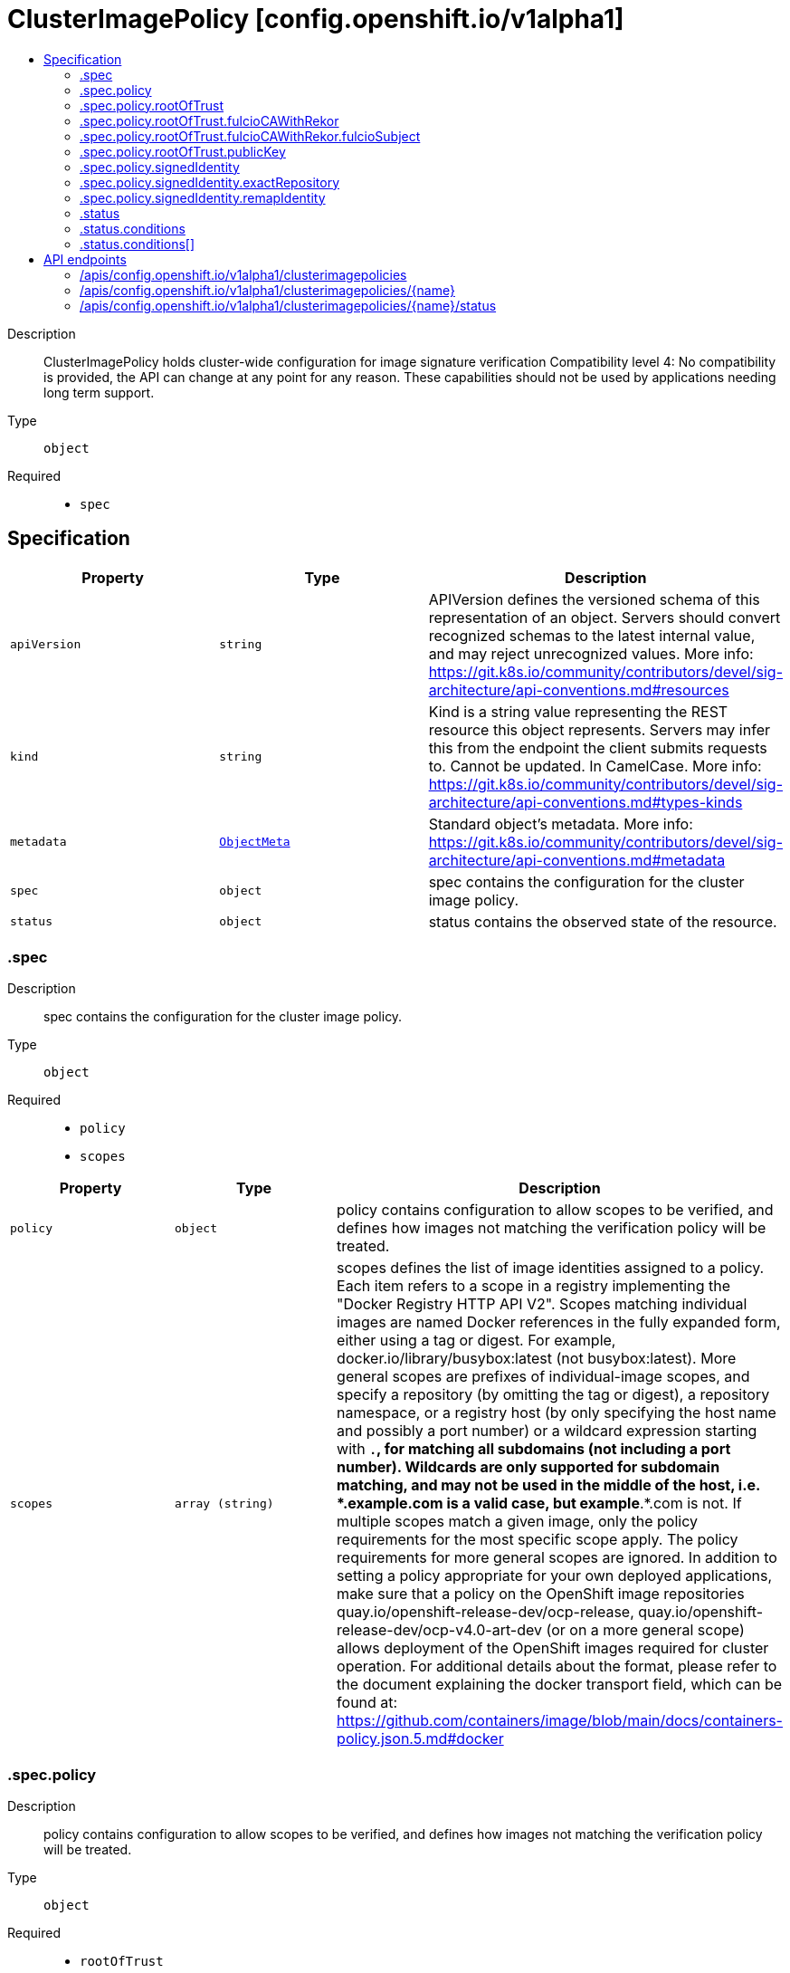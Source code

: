 // Automatically generated by 'openshift-apidocs-gen'. Do not edit.
:_mod-docs-content-type: ASSEMBLY
[id="clusterimagepolicy-config-openshift-io-v1alpha1"]
= ClusterImagePolicy [config.openshift.io/v1alpha1]
:toc: macro
:toc-title:

toc::[]


Description::
+
--
ClusterImagePolicy holds cluster-wide configuration for image signature verification 
 Compatibility level 4: No compatibility is provided, the API can change at any point for any reason. These capabilities should not be used by applications needing long term support.
--

Type::
  `object`

Required::
  - `spec`


== Specification

[cols="1,1,1",options="header"]
|===
| Property | Type | Description

| `apiVersion`
| `string`
| APIVersion defines the versioned schema of this representation of an object. Servers should convert recognized schemas to the latest internal value, and may reject unrecognized values. More info: https://git.k8s.io/community/contributors/devel/sig-architecture/api-conventions.md#resources

| `kind`
| `string`
| Kind is a string value representing the REST resource this object represents. Servers may infer this from the endpoint the client submits requests to. Cannot be updated. In CamelCase. More info: https://git.k8s.io/community/contributors/devel/sig-architecture/api-conventions.md#types-kinds

| `metadata`
| xref:../objects/index.adoc#io.k8s.apimachinery.pkg.apis.meta.v1.ObjectMeta[`ObjectMeta`]
| Standard object's metadata. More info: https://git.k8s.io/community/contributors/devel/sig-architecture/api-conventions.md#metadata

| `spec`
| `object`
| spec contains the configuration for the cluster image policy.

| `status`
| `object`
| status contains the observed state of the resource.

|===
=== .spec
Description::
+
--
spec contains the configuration for the cluster image policy.
--

Type::
  `object`

Required::
  - `policy`
  - `scopes`



[cols="1,1,1",options="header"]
|===
| Property | Type | Description

| `policy`
| `object`
| policy contains configuration to allow scopes to be verified, and defines how images not matching the verification policy will be treated.

| `scopes`
| `array (string)`
| scopes defines the list of image identities assigned to a policy. Each item refers to a scope in a registry implementing the "Docker Registry HTTP API V2". Scopes matching individual images are named Docker references in the fully expanded form, either using a tag or digest. For example, docker.io/library/busybox:latest (not busybox:latest). More general scopes are prefixes of individual-image scopes, and specify a repository (by omitting the tag or digest), a repository namespace, or a registry host (by only specifying the host name and possibly a port number) or a wildcard expression starting with `*.`, for matching all subdomains (not including a port number). Wildcards are only supported for subdomain matching, and may not be used in the middle of the host, i.e.  *.example.com is a valid case, but example*.*.com is not. If multiple scopes match a given image, only the policy requirements for the most specific scope apply. The policy requirements for more general scopes are ignored. In addition to setting a policy appropriate for your own deployed applications, make sure that a policy on the OpenShift image repositories quay.io/openshift-release-dev/ocp-release, quay.io/openshift-release-dev/ocp-v4.0-art-dev (or on a more general scope) allows deployment of the OpenShift images required for cluster operation. For additional details about the format, please refer to the document explaining the docker transport field, which can be found at: https://github.com/containers/image/blob/main/docs/containers-policy.json.5.md#docker

|===
=== .spec.policy
Description::
+
--
policy contains configuration to allow scopes to be verified, and defines how images not matching the verification policy will be treated.
--

Type::
  `object`

Required::
  - `rootOfTrust`



[cols="1,1,1",options="header"]
|===
| Property | Type | Description

| `rootOfTrust`
| `object`
| rootOfTrust specifies the root of trust for the policy.

| `signedIdentity`
| `object`
| signedIdentity specifies what image identity the signature claims about the image. The required matchPolicy field specifies the approach used in the verification process to verify the identity in the signature and the actual image identity, the default matchPolicy is "MatchRepoDigestOrExact".

|===
=== .spec.policy.rootOfTrust
Description::
+
--
rootOfTrust specifies the root of trust for the policy.
--

Type::
  `object`

Required::
  - `policyType`



[cols="1,1,1",options="header"]
|===
| Property | Type | Description

| `fulcioCAWithRekor`
| `object`
| fulcioCAWithRekor defines the root of trust based on the Fulcio certificate and the Rekor public key. For more information about Fulcio and Rekor, please refer to the document at: https://github.com/sigstore/fulcio and https://github.com/sigstore/rekor

| `policyType`
| `string`
| policyType serves as the union's discriminator. Users are required to assign a value to this field, choosing one of the policy types that define the root of trust. "PublicKey" indicates that the policy relies on a sigstore publicKey and may optionally use a Rekor verification. "FulcioCAWithRekor" indicates that the policy is based on the Fulcio certification and incorporates a Rekor verification.

| `publicKey`
| `object`
| publicKey defines the root of trust based on a sigstore public key.

|===
=== .spec.policy.rootOfTrust.fulcioCAWithRekor
Description::
+
--
fulcioCAWithRekor defines the root of trust based on the Fulcio certificate and the Rekor public key. For more information about Fulcio and Rekor, please refer to the document at: https://github.com/sigstore/fulcio and https://github.com/sigstore/rekor
--

Type::
  `object`

Required::
  - `fulcioCAData`
  - `fulcioSubject`
  - `rekorKeyData`



[cols="1,1,1",options="header"]
|===
| Property | Type | Description

| `fulcioCAData`
| `string`
| fulcioCAData contains inline base64-encoded data for the PEM format fulcio CA. fulcioCAData must be at most 8192 characters.

| `fulcioSubject`
| `object`
| fulcioSubject specifies OIDC issuer and the email of the Fulcio authentication configuration.

| `rekorKeyData`
| `string`
| rekorKeyData contains inline base64-encoded data for the PEM format from the Rekor public key. rekorKeyData must be at most 8192 characters.

|===
=== .spec.policy.rootOfTrust.fulcioCAWithRekor.fulcioSubject
Description::
+
--
fulcioSubject specifies OIDC issuer and the email of the Fulcio authentication configuration.
--

Type::
  `object`

Required::
  - `oidcIssuer`
  - `signedEmail`



[cols="1,1,1",options="header"]
|===
| Property | Type | Description

| `oidcIssuer`
| `string`
| oidcIssuer contains the expected OIDC issuer. It will be verified that the Fulcio-issued certificate contains a (Fulcio-defined) certificate extension pointing at this OIDC issuer URL. When Fulcio issues certificates, it includes a value based on an URL inside the client-provided ID token. Example: "https://expected.OIDC.issuer/"

| `signedEmail`
| `string`
| signedEmail holds the email address the the Fulcio certificate is issued for. Example: "expected-signing-user@example.com"

|===
=== .spec.policy.rootOfTrust.publicKey
Description::
+
--
publicKey defines the root of trust based on a sigstore public key.
--

Type::
  `object`

Required::
  - `keyData`



[cols="1,1,1",options="header"]
|===
| Property | Type | Description

| `keyData`
| `string`
| keyData contains inline base64-encoded data for the PEM format public key. KeyData must be at most 8192 characters.

| `rekorKeyData`
| `string`
| rekorKeyData contains inline base64-encoded data for the PEM format from the Rekor public key. rekorKeyData must be at most 8192 characters.

|===
=== .spec.policy.signedIdentity
Description::
+
--
signedIdentity specifies what image identity the signature claims about the image. The required matchPolicy field specifies the approach used in the verification process to verify the identity in the signature and the actual image identity, the default matchPolicy is "MatchRepoDigestOrExact".
--

Type::
  `object`

Required::
  - `matchPolicy`



[cols="1,1,1",options="header"]
|===
| Property | Type | Description

| `exactRepository`
| `object`
| exactRepository is required if matchPolicy is set to "ExactRepository".

| `matchPolicy`
| `string`
| matchPolicy sets the type of matching to be used. Valid values are "MatchRepoDigestOrExact", "MatchRepository", "ExactRepository", "RemapIdentity". When omitted, the default value is "MatchRepoDigestOrExact". If set matchPolicy to ExactRepository, then the exactRepository must be specified. If set matchPolicy to RemapIdentity, then the remapIdentity must be specified. "MatchRepoDigestOrExact" means that the identity in the signature must be in the same repository as the image identity if the image identity is referenced by a digest. Otherwise, the identity in the signature must be the same as the image identity. "MatchRepository" means that the identity in the signature must be in the same repository as the image identity. "ExactRepository" means that the identity in the signature must be in the same repository as a specific identity specified by "repository". "RemapIdentity" means that the signature must be in the same as the remapped image identity. Remapped image identity is obtained by replacing the "prefix" with the specified “signedPrefix” if the the image identity matches the specified remapPrefix.

| `remapIdentity`
| `object`
| remapIdentity is required if matchPolicy is set to "RemapIdentity".

|===
=== .spec.policy.signedIdentity.exactRepository
Description::
+
--
exactRepository is required if matchPolicy is set to "ExactRepository".
--

Type::
  `object`

Required::
  - `repository`



[cols="1,1,1",options="header"]
|===
| Property | Type | Description

| `repository`
| `string`
| repository is the reference of the image identity to be matched. The value should be a repository name (by omitting the tag or digest) in a registry implementing the "Docker Registry HTTP API V2". For example, docker.io/library/busybox

|===
=== .spec.policy.signedIdentity.remapIdentity
Description::
+
--
remapIdentity is required if matchPolicy is set to "RemapIdentity".
--

Type::
  `object`

Required::
  - `prefix`
  - `signedPrefix`



[cols="1,1,1",options="header"]
|===
| Property | Type | Description

| `prefix`
| `string`
| prefix is the prefix of the image identity to be matched. If the image identity matches the specified prefix, that prefix is replaced by the specified “signedPrefix” (otherwise it is used as unchanged and no remapping takes place). This useful when verifying signatures for a mirror of some other repository namespace that preserves the vendor’s repository structure. The prefix and signedPrefix values can be either host[:port] values (matching exactly the same host[:port], string), repository namespaces, or repositories (i.e. they must not contain tags/digests), and match as prefixes of the fully expanded form. For example, docker.io/library/busybox (not busybox) to specify that single repository, or docker.io/library (not an empty string) to specify the parent namespace of docker.io/library/busybox.

| `signedPrefix`
| `string`
| signedPrefix is the prefix of the image identity to be matched in the signature. The format is the same as "prefix". The values can be either host[:port] values (matching exactly the same host[:port], string), repository namespaces, or repositories (i.e. they must not contain tags/digests), and match as prefixes of the fully expanded form. For example, docker.io/library/busybox (not busybox) to specify that single repository, or docker.io/library (not an empty string) to specify the parent namespace of docker.io/library/busybox.

|===
=== .status
Description::
+
--
status contains the observed state of the resource.
--

Type::
  `object`




[cols="1,1,1",options="header"]
|===
| Property | Type | Description

| `conditions`
| `array`
| conditions provide details on the status of this API Resource.

| `conditions[]`
| `object`
| Condition contains details for one aspect of the current state of this API Resource. --- This struct is intended for direct use as an array at the field path .status.conditions.  For example, 
 type FooStatus struct{ // Represents the observations of a foo's current state. // Known .status.conditions.type are: "Available", "Progressing", and "Degraded" // +patchMergeKey=type // +patchStrategy=merge // +listType=map // +listMapKey=type Conditions []metav1.Condition `json:"conditions,omitempty" patchStrategy:"merge" patchMergeKey:"type" protobuf:"bytes,1,rep,name=conditions"` 
 // other fields }

|===
=== .status.conditions
Description::
+
--
conditions provide details on the status of this API Resource.
--

Type::
  `array`




=== .status.conditions[]
Description::
+
--
Condition contains details for one aspect of the current state of this API Resource. --- This struct is intended for direct use as an array at the field path .status.conditions.  For example, 
 type FooStatus struct{ // Represents the observations of a foo's current state. // Known .status.conditions.type are: "Available", "Progressing", and "Degraded" // +patchMergeKey=type // +patchStrategy=merge // +listType=map // +listMapKey=type Conditions []metav1.Condition `json:"conditions,omitempty" patchStrategy:"merge" patchMergeKey:"type" protobuf:"bytes,1,rep,name=conditions"` 
 // other fields }
--

Type::
  `object`

Required::
  - `lastTransitionTime`
  - `message`
  - `reason`
  - `status`
  - `type`



[cols="1,1,1",options="header"]
|===
| Property | Type | Description

| `lastTransitionTime`
| `string`
| lastTransitionTime is the last time the condition transitioned from one status to another. This should be when the underlying condition changed.  If that is not known, then using the time when the API field changed is acceptable.

| `message`
| `string`
| message is a human readable message indicating details about the transition. This may be an empty string.

| `observedGeneration`
| `integer`
| observedGeneration represents the .metadata.generation that the condition was set based upon. For instance, if .metadata.generation is currently 12, but the .status.conditions[x].observedGeneration is 9, the condition is out of date with respect to the current state of the instance.

| `reason`
| `string`
| reason contains a programmatic identifier indicating the reason for the condition's last transition. Producers of specific condition types may define expected values and meanings for this field, and whether the values are considered a guaranteed API. The value should be a CamelCase string. This field may not be empty.

| `status`
| `string`
| status of the condition, one of True, False, Unknown.

| `type`
| `string`
| type of condition in CamelCase or in foo.example.com/CamelCase. --- Many .condition.type values are consistent across resources like Available, but because arbitrary conditions can be useful (see .node.status.conditions), the ability to deconflict is important. The regex it matches is (dns1123SubdomainFmt/)?(qualifiedNameFmt)

|===

== API endpoints

The following API endpoints are available:

* `/apis/config.openshift.io/v1alpha1/clusterimagepolicies`
- `DELETE`: delete collection of ClusterImagePolicy
- `GET`: list objects of kind ClusterImagePolicy
- `POST`: create a ClusterImagePolicy
* `/apis/config.openshift.io/v1alpha1/clusterimagepolicies/{name}`
- `DELETE`: delete a ClusterImagePolicy
- `GET`: read the specified ClusterImagePolicy
- `PATCH`: partially update the specified ClusterImagePolicy
- `PUT`: replace the specified ClusterImagePolicy
* `/apis/config.openshift.io/v1alpha1/clusterimagepolicies/{name}/status`
- `GET`: read status of the specified ClusterImagePolicy
- `PATCH`: partially update status of the specified ClusterImagePolicy
- `PUT`: replace status of the specified ClusterImagePolicy


=== /apis/config.openshift.io/v1alpha1/clusterimagepolicies



HTTP method::
  `DELETE`

Description::
  delete collection of ClusterImagePolicy




.HTTP responses
[cols="1,1",options="header"]
|===
| HTTP code | Reponse body
| 200 - OK
| xref:../objects/index.adoc#io.k8s.apimachinery.pkg.apis.meta.v1.Status[`Status`] schema
| 401 - Unauthorized
| Empty
|===

HTTP method::
  `GET`

Description::
  list objects of kind ClusterImagePolicy




.HTTP responses
[cols="1,1",options="header"]
|===
| HTTP code | Reponse body
| 200 - OK
| xref:../objects/index.adoc#io.openshift.config.v1alpha1.ClusterImagePolicyList[`ClusterImagePolicyList`] schema
| 401 - Unauthorized
| Empty
|===

HTTP method::
  `POST`

Description::
  create a ClusterImagePolicy


.Query parameters
[cols="1,1,2",options="header"]
|===
| Parameter | Type | Description
| `dryRun`
| `string`
| When present, indicates that modifications should not be persisted. An invalid or unrecognized dryRun directive will result in an error response and no further processing of the request. Valid values are: - All: all dry run stages will be processed
| `fieldValidation`
| `string`
| fieldValidation instructs the server on how to handle objects in the request (POST/PUT/PATCH) containing unknown or duplicate fields. Valid values are: - Ignore: This will ignore any unknown fields that are silently dropped from the object, and will ignore all but the last duplicate field that the decoder encounters. This is the default behavior prior to v1.23. - Warn: This will send a warning via the standard warning response header for each unknown field that is dropped from the object, and for each duplicate field that is encountered. The request will still succeed if there are no other errors, and will only persist the last of any duplicate fields. This is the default in v1.23+ - Strict: This will fail the request with a BadRequest error if any unknown fields would be dropped from the object, or if any duplicate fields are present. The error returned from the server will contain all unknown and duplicate fields encountered.
|===

.Body parameters
[cols="1,1,2",options="header"]
|===
| Parameter | Type | Description
| `body`
| xref:../config_apis/clusterimagepolicy-config-openshift-io-v1alpha1.adoc#clusterimagepolicy-config-openshift-io-v1alpha1[`ClusterImagePolicy`] schema
| 
|===

.HTTP responses
[cols="1,1",options="header"]
|===
| HTTP code | Reponse body
| 200 - OK
| xref:../config_apis/clusterimagepolicy-config-openshift-io-v1alpha1.adoc#clusterimagepolicy-config-openshift-io-v1alpha1[`ClusterImagePolicy`] schema
| 201 - Created
| xref:../config_apis/clusterimagepolicy-config-openshift-io-v1alpha1.adoc#clusterimagepolicy-config-openshift-io-v1alpha1[`ClusterImagePolicy`] schema
| 202 - Accepted
| xref:../config_apis/clusterimagepolicy-config-openshift-io-v1alpha1.adoc#clusterimagepolicy-config-openshift-io-v1alpha1[`ClusterImagePolicy`] schema
| 401 - Unauthorized
| Empty
|===


=== /apis/config.openshift.io/v1alpha1/clusterimagepolicies/{name}

.Global path parameters
[cols="1,1,2",options="header"]
|===
| Parameter | Type | Description
| `name`
| `string`
| name of the ClusterImagePolicy
|===


HTTP method::
  `DELETE`

Description::
  delete a ClusterImagePolicy


.Query parameters
[cols="1,1,2",options="header"]
|===
| Parameter | Type | Description
| `dryRun`
| `string`
| When present, indicates that modifications should not be persisted. An invalid or unrecognized dryRun directive will result in an error response and no further processing of the request. Valid values are: - All: all dry run stages will be processed
|===


.HTTP responses
[cols="1,1",options="header"]
|===
| HTTP code | Reponse body
| 200 - OK
| xref:../objects/index.adoc#io.k8s.apimachinery.pkg.apis.meta.v1.Status[`Status`] schema
| 202 - Accepted
| xref:../objects/index.adoc#io.k8s.apimachinery.pkg.apis.meta.v1.Status[`Status`] schema
| 401 - Unauthorized
| Empty
|===

HTTP method::
  `GET`

Description::
  read the specified ClusterImagePolicy




.HTTP responses
[cols="1,1",options="header"]
|===
| HTTP code | Reponse body
| 200 - OK
| xref:../config_apis/clusterimagepolicy-config-openshift-io-v1alpha1.adoc#clusterimagepolicy-config-openshift-io-v1alpha1[`ClusterImagePolicy`] schema
| 401 - Unauthorized
| Empty
|===

HTTP method::
  `PATCH`

Description::
  partially update the specified ClusterImagePolicy


.Query parameters
[cols="1,1,2",options="header"]
|===
| Parameter | Type | Description
| `dryRun`
| `string`
| When present, indicates that modifications should not be persisted. An invalid or unrecognized dryRun directive will result in an error response and no further processing of the request. Valid values are: - All: all dry run stages will be processed
| `fieldValidation`
| `string`
| fieldValidation instructs the server on how to handle objects in the request (POST/PUT/PATCH) containing unknown or duplicate fields. Valid values are: - Ignore: This will ignore any unknown fields that are silently dropped from the object, and will ignore all but the last duplicate field that the decoder encounters. This is the default behavior prior to v1.23. - Warn: This will send a warning via the standard warning response header for each unknown field that is dropped from the object, and for each duplicate field that is encountered. The request will still succeed if there are no other errors, and will only persist the last of any duplicate fields. This is the default in v1.23+ - Strict: This will fail the request with a BadRequest error if any unknown fields would be dropped from the object, or if any duplicate fields are present. The error returned from the server will contain all unknown and duplicate fields encountered.
|===


.HTTP responses
[cols="1,1",options="header"]
|===
| HTTP code | Reponse body
| 200 - OK
| xref:../config_apis/clusterimagepolicy-config-openshift-io-v1alpha1.adoc#clusterimagepolicy-config-openshift-io-v1alpha1[`ClusterImagePolicy`] schema
| 401 - Unauthorized
| Empty
|===

HTTP method::
  `PUT`

Description::
  replace the specified ClusterImagePolicy


.Query parameters
[cols="1,1,2",options="header"]
|===
| Parameter | Type | Description
| `dryRun`
| `string`
| When present, indicates that modifications should not be persisted. An invalid or unrecognized dryRun directive will result in an error response and no further processing of the request. Valid values are: - All: all dry run stages will be processed
| `fieldValidation`
| `string`
| fieldValidation instructs the server on how to handle objects in the request (POST/PUT/PATCH) containing unknown or duplicate fields. Valid values are: - Ignore: This will ignore any unknown fields that are silently dropped from the object, and will ignore all but the last duplicate field that the decoder encounters. This is the default behavior prior to v1.23. - Warn: This will send a warning via the standard warning response header for each unknown field that is dropped from the object, and for each duplicate field that is encountered. The request will still succeed if there are no other errors, and will only persist the last of any duplicate fields. This is the default in v1.23+ - Strict: This will fail the request with a BadRequest error if any unknown fields would be dropped from the object, or if any duplicate fields are present. The error returned from the server will contain all unknown and duplicate fields encountered.
|===

.Body parameters
[cols="1,1,2",options="header"]
|===
| Parameter | Type | Description
| `body`
| xref:../config_apis/clusterimagepolicy-config-openshift-io-v1alpha1.adoc#clusterimagepolicy-config-openshift-io-v1alpha1[`ClusterImagePolicy`] schema
| 
|===

.HTTP responses
[cols="1,1",options="header"]
|===
| HTTP code | Reponse body
| 200 - OK
| xref:../config_apis/clusterimagepolicy-config-openshift-io-v1alpha1.adoc#clusterimagepolicy-config-openshift-io-v1alpha1[`ClusterImagePolicy`] schema
| 201 - Created
| xref:../config_apis/clusterimagepolicy-config-openshift-io-v1alpha1.adoc#clusterimagepolicy-config-openshift-io-v1alpha1[`ClusterImagePolicy`] schema
| 401 - Unauthorized
| Empty
|===


=== /apis/config.openshift.io/v1alpha1/clusterimagepolicies/{name}/status

.Global path parameters
[cols="1,1,2",options="header"]
|===
| Parameter | Type | Description
| `name`
| `string`
| name of the ClusterImagePolicy
|===


HTTP method::
  `GET`

Description::
  read status of the specified ClusterImagePolicy




.HTTP responses
[cols="1,1",options="header"]
|===
| HTTP code | Reponse body
| 200 - OK
| xref:../config_apis/clusterimagepolicy-config-openshift-io-v1alpha1.adoc#clusterimagepolicy-config-openshift-io-v1alpha1[`ClusterImagePolicy`] schema
| 401 - Unauthorized
| Empty
|===

HTTP method::
  `PATCH`

Description::
  partially update status of the specified ClusterImagePolicy


.Query parameters
[cols="1,1,2",options="header"]
|===
| Parameter | Type | Description
| `dryRun`
| `string`
| When present, indicates that modifications should not be persisted. An invalid or unrecognized dryRun directive will result in an error response and no further processing of the request. Valid values are: - All: all dry run stages will be processed
| `fieldValidation`
| `string`
| fieldValidation instructs the server on how to handle objects in the request (POST/PUT/PATCH) containing unknown or duplicate fields. Valid values are: - Ignore: This will ignore any unknown fields that are silently dropped from the object, and will ignore all but the last duplicate field that the decoder encounters. This is the default behavior prior to v1.23. - Warn: This will send a warning via the standard warning response header for each unknown field that is dropped from the object, and for each duplicate field that is encountered. The request will still succeed if there are no other errors, and will only persist the last of any duplicate fields. This is the default in v1.23+ - Strict: This will fail the request with a BadRequest error if any unknown fields would be dropped from the object, or if any duplicate fields are present. The error returned from the server will contain all unknown and duplicate fields encountered.
|===


.HTTP responses
[cols="1,1",options="header"]
|===
| HTTP code | Reponse body
| 200 - OK
| xref:../config_apis/clusterimagepolicy-config-openshift-io-v1alpha1.adoc#clusterimagepolicy-config-openshift-io-v1alpha1[`ClusterImagePolicy`] schema
| 401 - Unauthorized
| Empty
|===

HTTP method::
  `PUT`

Description::
  replace status of the specified ClusterImagePolicy


.Query parameters
[cols="1,1,2",options="header"]
|===
| Parameter | Type | Description
| `dryRun`
| `string`
| When present, indicates that modifications should not be persisted. An invalid or unrecognized dryRun directive will result in an error response and no further processing of the request. Valid values are: - All: all dry run stages will be processed
| `fieldValidation`
| `string`
| fieldValidation instructs the server on how to handle objects in the request (POST/PUT/PATCH) containing unknown or duplicate fields. Valid values are: - Ignore: This will ignore any unknown fields that are silently dropped from the object, and will ignore all but the last duplicate field that the decoder encounters. This is the default behavior prior to v1.23. - Warn: This will send a warning via the standard warning response header for each unknown field that is dropped from the object, and for each duplicate field that is encountered. The request will still succeed if there are no other errors, and will only persist the last of any duplicate fields. This is the default in v1.23+ - Strict: This will fail the request with a BadRequest error if any unknown fields would be dropped from the object, or if any duplicate fields are present. The error returned from the server will contain all unknown and duplicate fields encountered.
|===

.Body parameters
[cols="1,1,2",options="header"]
|===
| Parameter | Type | Description
| `body`
| xref:../config_apis/clusterimagepolicy-config-openshift-io-v1alpha1.adoc#clusterimagepolicy-config-openshift-io-v1alpha1[`ClusterImagePolicy`] schema
| 
|===

.HTTP responses
[cols="1,1",options="header"]
|===
| HTTP code | Reponse body
| 200 - OK
| xref:../config_apis/clusterimagepolicy-config-openshift-io-v1alpha1.adoc#clusterimagepolicy-config-openshift-io-v1alpha1[`ClusterImagePolicy`] schema
| 201 - Created
| xref:../config_apis/clusterimagepolicy-config-openshift-io-v1alpha1.adoc#clusterimagepolicy-config-openshift-io-v1alpha1[`ClusterImagePolicy`] schema
| 401 - Unauthorized
| Empty
|===



